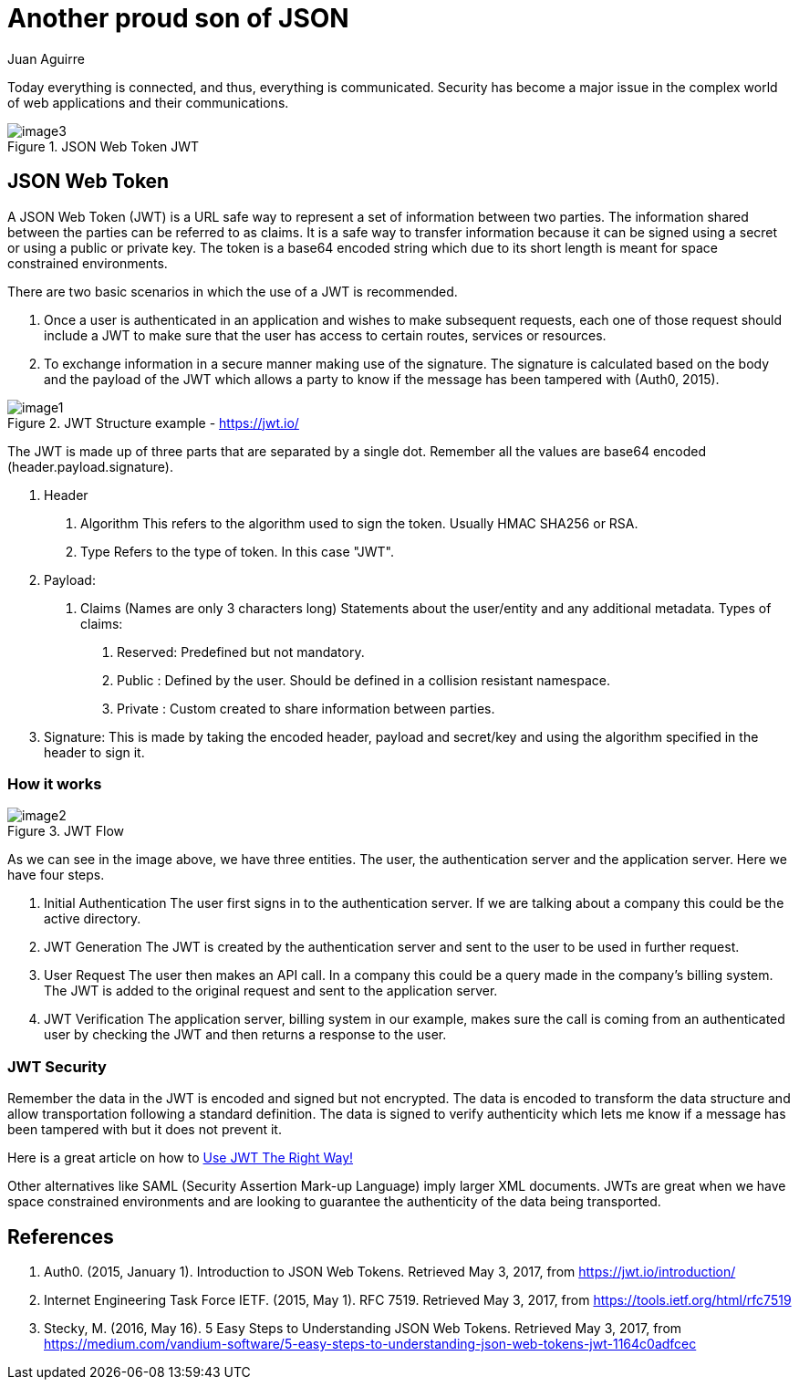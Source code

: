 :slug: another-proud-son-json/
:date: 2017-05-04
:category: security-opinions
:tags: security, information, jwt
:Image: proud-son.png
:author: Juan Aguirre
:writer: juanes
:name: Juan Esteban Aguirre González
:about1: Computer Engineer
:about2: Netflix and hack.
:figure-caption: Figure

= Another proud son of JSON

Today everything is connected, and thus, everything is communicated. Security has
become a major issue in the complex world of web applications and their
communications.

.JSON Web Token JWT
image::image3.png[]

== JSON Web Token

A JSON Web Token (JWT) is a URL safe way to represent a set of information
between two parties. The information shared between the parties can be
referred to as claims. It is a safe way to transfer information because it can
be signed using a secret or using a public or private key. The token is a
base64 encoded string which due to its short length is meant for space
constrained environments.

There are two basic scenarios in which the use of a JWT is recommended.

1. Once a user is authenticated in an application and wishes to make subsequent
requests, each one of those request should include a JWT to make sure that the
user has access to certain routes, services or resources.
2. To exchange information in a secure manner making use of the signature. The
signature is calculated based on the body and the payload of the JWT which
allows a party to know if the message has been tampered with (Auth0, 2015).

.JWT Structure example - https://jwt.io/
image::image1.png[]

The JWT is made up of three parts that are separated by a single dot. Remember
all the values are base64 encoded (header.payload.signature).

1. Header
  a. Algorithm
     This refers to the algorithm used to sign the token.
	 Usually HMAC SHA256 or RSA.
  b. Type
     Refers to the type of token. In this case "JWT".
2. Payload:
  a. Claims (Names are only 3 characters long)
     Statements about the user/entity and any additional metadata.
	 Types of claims:
     i)   Reserved: Predefined but not mandatory.
	 ii)  Public  : Defined by the user. Should be defined in a collision
	                resistant namespace.
	 iii) Private : Custom created to share information between parties.
3. Signature:
  This is made by taking the encoded header, payload and secret/key and using
  the algorithm specified in the header to sign it.

=== How it works

.JWT Flow
image::image2.png[]

As we can see in the image above, we have three entities. The user, the
authentication server and the application server. Here we have four steps.

1. Initial Authentication
   The user first signs in  to the authentication server. If we are talking
   about a company this could be the active directory.
2. JWT Generation
   The JWT is created by the authentication server and sent to the user to be
   used in further request.
3. User Request
   The user then makes an API call. In a company this could be a query made in
   the company's billing system. The JWT is added to the original request and
   sent to the application server.
4. JWT Verification
   The application server, billing system in our example, makes sure the call
   is coming from an authenticated user by checking the JWT and then returns a
   response to the user.

=== JWT Security

Remember the data in the JWT is encoded and signed but not encrypted. The data
is encoded to transform the data structure and allow transportation following a
standard definition. The data is signed to verify authenticity which lets me
know if a message has been tampered with but it does not prevent it.

Here is a great article on how to https://stormpath.com/blog/jwt-the-right-way[
Use JWT The Right Way!]

Other alternatives like SAML (Security Assertion Mark-up Language) imply larger
XML documents. JWTs are great when we have space constrained environments and
are looking to guarantee the authenticity of the data being transported.

== References

. Auth0. (2015, January 1). Introduction to JSON Web Tokens. Retrieved May 3,
2017, from https://jwt.io/introduction/

. Internet Engineering Task Force IETF. (2015, May 1). RFC 7519. Retrieved May 3,
2017, from https://tools.ietf.org/html/rfc7519

. Stecky, M. (2016, May 16). 5 Easy Steps to Understanding JSON Web Tokens.
Retrieved May 3, 2017, from
https://medium.com/vandium-software/5-easy-steps-to-understanding-json-web-tokens-jwt-1164c0adfcec
